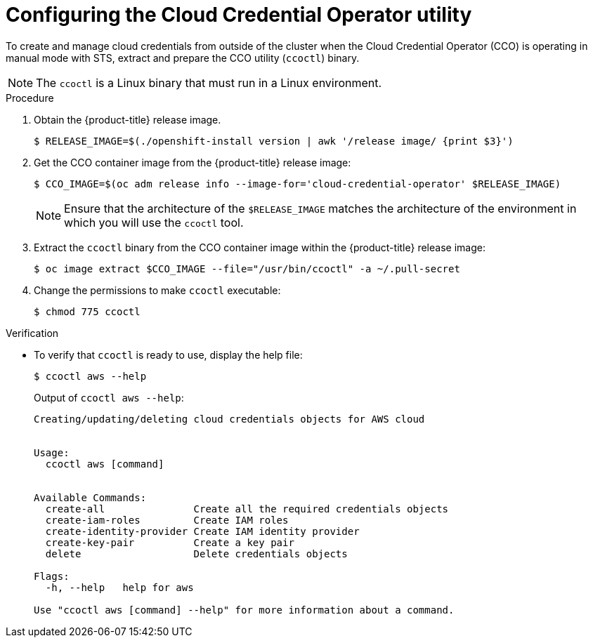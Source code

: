 // Module included in the following assemblies:
//
// * authentication/managing_cloud_provider_credentials/cco-mode-sts.adoc

:_content-type: PROCEDURE
[id="cco-ccoctl-configuring_{context}"]
= Configuring the Cloud Credential Operator utility

To create and manage cloud credentials from outside of the cluster when the Cloud Credential Operator (CCO) is operating in manual mode with STS, extract and prepare the CCO utility (`ccoctl`) binary.

[NOTE]
====
The `ccoctl` is a Linux binary that must run in a Linux environment.
====

ifdef::aws-sts[]
.Prerequisites

* You have created an AWS account for the `ccoctl` to use with the following permissions:
+
.Required AWS permissions
[cols="a,a"]
|====
|`iam` permissions |`s3` permissions

|* `iam:CreateOpenIDConnectProvider`
* `iam:CreateRole`
* `iam:DeleteOpenIDConnectProvider`
* `iam:DeleteRole`
* `iam:DeleteRolePolicy`
* `iam:GetOpenIDConnectProvider`
* `iam:GetRole`
* `iam:GetUser`
* `iam:ListOpenIDConnectProviders`
* `iam:ListRolePolicies`
* `iam:ListRoles`
* `iam:PutRolePolicy`
* `iam:TagOpenIDConnectProvider`
* `iam:TagRole`
|* `s3:CreateBucket`
* `s3:DeleteBucket`
* `s3:DeleteObject`
* `s3:GetBucketAcl`
* `s3:GetBucketTagging`
* `s3:GetObject`
* `s3:GetObjectAcl`
* `s3:GetObjectTagging`
* `s3:ListBucket`
* `s3:PutBucketAcl`
* `s3:PutBucketTagging`
* `s3:PutObject`
* `s3:PutObjectAcl`
* `s3:PutObjectTagging`

|====
endif::aws-sts[]

.Procedure

. Obtain the {product-title} release image.
+
[source,terminal]
----
$ RELEASE_IMAGE=$(./openshift-install version | awk '/release image/ {print $3}')
----

. Get the CCO container image from the {product-title} release image:
+
[source,terminal]
----
$ CCO_IMAGE=$(oc adm release info --image-for='cloud-credential-operator' $RELEASE_IMAGE)
----
+
[NOTE]
====
Ensure that the architecture of the `$RELEASE_IMAGE` matches the architecture of the environment in which you will use the `ccoctl` tool.
====

. Extract the `ccoctl` binary from the CCO container image within the {product-title} release image:
+
[source,terminal]
----
$ oc image extract $CCO_IMAGE --file="/usr/bin/ccoctl" -a ~/.pull-secret
----

. Change the permissions to make `ccoctl` executable:
+
[source,terminal]
----
$ chmod 775 ccoctl
----

.Verification

* To verify that `ccoctl` is ready to use, display the help file:
+
[source,terminal]
----
$ ccoctl aws --help
----
+
.Output of `ccoctl aws --help`:
+
[source,terminal]
----
Creating/updating/deleting cloud credentials objects for AWS cloud


Usage:
  ccoctl aws [command]


Available Commands:
  create-all               Create all the required credentials objects
  create-iam-roles         Create IAM roles
  create-identity-provider Create IAM identity provider
  create-key-pair          Create a key pair
  delete                   Delete credentials objects

Flags:
  -h, --help   help for aws

Use "ccoctl aws [command] --help" for more information about a command.
----
